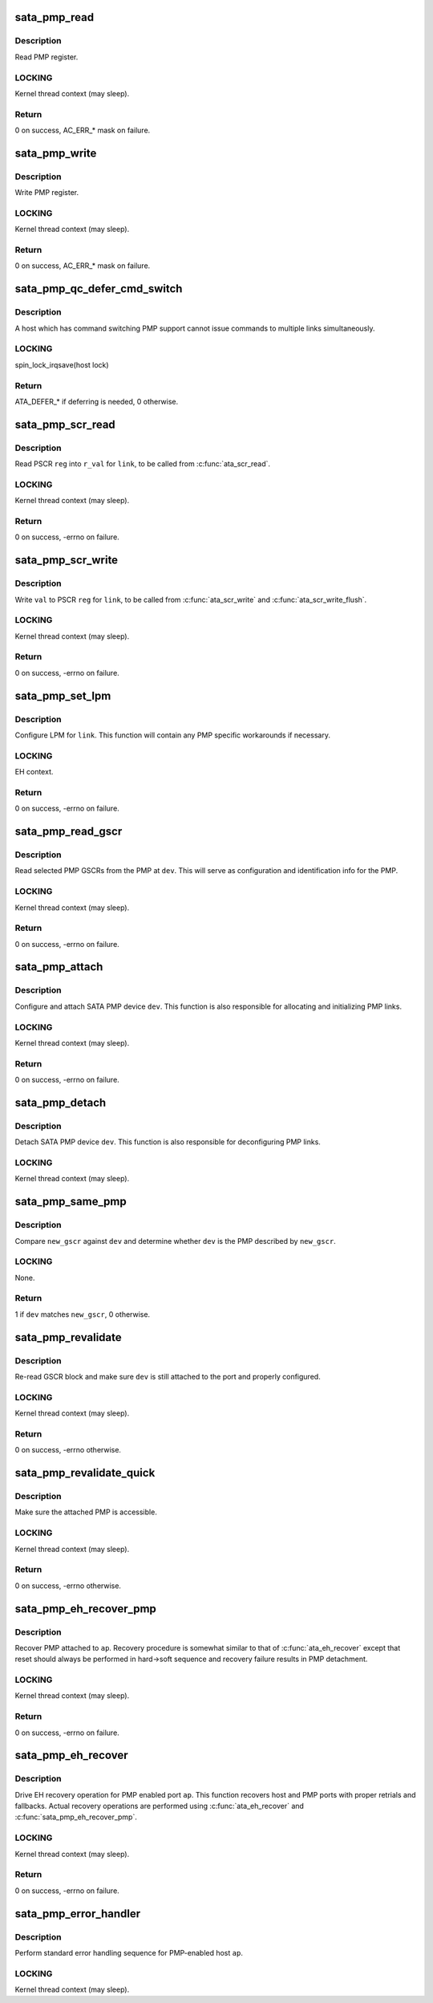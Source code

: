 .. -*- coding: utf-8; mode: rst -*-
.. src-file: drivers/ata/libata-pmp.c

.. _`sata_pmp_read`:

sata_pmp_read
=============

.. c:function:: unsigned int sata_pmp_read(struct ata_link *link, int reg, u32 *r_val)

    read PMP register

    :param struct ata_link \*link:
        link to read PMP register for

    :param int reg:
        register to read

    :param u32 \*r_val:
        resulting value

.. _`sata_pmp_read.description`:

Description
-----------

Read PMP register.

.. _`sata_pmp_read.locking`:

LOCKING
-------

Kernel thread context (may sleep).

.. _`sata_pmp_read.return`:

Return
------

0 on success, AC_ERR\_\* mask on failure.

.. _`sata_pmp_write`:

sata_pmp_write
==============

.. c:function:: unsigned int sata_pmp_write(struct ata_link *link, int reg, u32 val)

    write PMP register

    :param struct ata_link \*link:
        link to write PMP register for

    :param int reg:
        register to write

    :param u32 val:
        *undescribed*

.. _`sata_pmp_write.description`:

Description
-----------

Write PMP register.

.. _`sata_pmp_write.locking`:

LOCKING
-------

Kernel thread context (may sleep).

.. _`sata_pmp_write.return`:

Return
------

0 on success, AC_ERR\_\* mask on failure.

.. _`sata_pmp_qc_defer_cmd_switch`:

sata_pmp_qc_defer_cmd_switch
============================

.. c:function:: int sata_pmp_qc_defer_cmd_switch(struct ata_queued_cmd *qc)

    qc_defer for command switching PMP

    :param struct ata_queued_cmd \*qc:
        ATA command in question

.. _`sata_pmp_qc_defer_cmd_switch.description`:

Description
-----------

A host which has command switching PMP support cannot issue
commands to multiple links simultaneously.

.. _`sata_pmp_qc_defer_cmd_switch.locking`:

LOCKING
-------

spin_lock_irqsave(host lock)

.. _`sata_pmp_qc_defer_cmd_switch.return`:

Return
------

ATA_DEFER\_\* if deferring is needed, 0 otherwise.

.. _`sata_pmp_scr_read`:

sata_pmp_scr_read
=================

.. c:function:: int sata_pmp_scr_read(struct ata_link *link, int reg, u32 *r_val)

    read PSCR

    :param struct ata_link \*link:
        ATA link to read PSCR for

    :param int reg:
        PSCR to read

    :param u32 \*r_val:
        resulting value

.. _`sata_pmp_scr_read.description`:

Description
-----------

Read PSCR \ ``reg``\  into \ ``r_val``\  for \ ``link``\ , to be called from
\ :c:func:`ata_scr_read`\ .

.. _`sata_pmp_scr_read.locking`:

LOCKING
-------

Kernel thread context (may sleep).

.. _`sata_pmp_scr_read.return`:

Return
------

0 on success, -errno on failure.

.. _`sata_pmp_scr_write`:

sata_pmp_scr_write
==================

.. c:function:: int sata_pmp_scr_write(struct ata_link *link, int reg, u32 val)

    write PSCR

    :param struct ata_link \*link:
        ATA link to write PSCR for

    :param int reg:
        PSCR to write

    :param u32 val:
        value to be written

.. _`sata_pmp_scr_write.description`:

Description
-----------

Write \ ``val``\  to PSCR \ ``reg``\  for \ ``link``\ , to be called from
\ :c:func:`ata_scr_write`\  and \ :c:func:`ata_scr_write_flush`\ .

.. _`sata_pmp_scr_write.locking`:

LOCKING
-------

Kernel thread context (may sleep).

.. _`sata_pmp_scr_write.return`:

Return
------

0 on success, -errno on failure.

.. _`sata_pmp_set_lpm`:

sata_pmp_set_lpm
================

.. c:function:: int sata_pmp_set_lpm(struct ata_link *link, enum ata_lpm_policy policy, unsigned hints)

    configure LPM for a PMP link

    :param struct ata_link \*link:
        PMP link to configure LPM for

    :param enum ata_lpm_policy policy:
        target LPM policy

    :param unsigned hints:
        LPM hints

.. _`sata_pmp_set_lpm.description`:

Description
-----------

Configure LPM for \ ``link``\ .  This function will contain any PMP
specific workarounds if necessary.

.. _`sata_pmp_set_lpm.locking`:

LOCKING
-------

EH context.

.. _`sata_pmp_set_lpm.return`:

Return
------

0 on success, -errno on failure.

.. _`sata_pmp_read_gscr`:

sata_pmp_read_gscr
==================

.. c:function:: int sata_pmp_read_gscr(struct ata_device *dev, u32 *gscr)

    read GSCR block of SATA PMP

    :param struct ata_device \*dev:
        PMP device

    :param u32 \*gscr:
        buffer to read GSCR block into

.. _`sata_pmp_read_gscr.description`:

Description
-----------

Read selected PMP GSCRs from the PMP at \ ``dev``\ .  This will serve
as configuration and identification info for the PMP.

.. _`sata_pmp_read_gscr.locking`:

LOCKING
-------

Kernel thread context (may sleep).

.. _`sata_pmp_read_gscr.return`:

Return
------

0 on success, -errno on failure.

.. _`sata_pmp_attach`:

sata_pmp_attach
===============

.. c:function:: int sata_pmp_attach(struct ata_device *dev)

    attach a SATA PMP device

    :param struct ata_device \*dev:
        SATA PMP device to attach

.. _`sata_pmp_attach.description`:

Description
-----------

Configure and attach SATA PMP device \ ``dev``\ .  This function is
also responsible for allocating and initializing PMP links.

.. _`sata_pmp_attach.locking`:

LOCKING
-------

Kernel thread context (may sleep).

.. _`sata_pmp_attach.return`:

Return
------

0 on success, -errno on failure.

.. _`sata_pmp_detach`:

sata_pmp_detach
===============

.. c:function:: void sata_pmp_detach(struct ata_device *dev)

    detach a SATA PMP device

    :param struct ata_device \*dev:
        SATA PMP device to detach

.. _`sata_pmp_detach.description`:

Description
-----------

Detach SATA PMP device \ ``dev``\ .  This function is also
responsible for deconfiguring PMP links.

.. _`sata_pmp_detach.locking`:

LOCKING
-------

Kernel thread context (may sleep).

.. _`sata_pmp_same_pmp`:

sata_pmp_same_pmp
=================

.. c:function:: int sata_pmp_same_pmp(struct ata_device *dev, const u32 *new_gscr)

    does new GSCR matches the configured PMP?

    :param struct ata_device \*dev:
        PMP device to compare against

    :param const u32 \*new_gscr:
        GSCR block of the new device

.. _`sata_pmp_same_pmp.description`:

Description
-----------

Compare \ ``new_gscr``\  against \ ``dev``\  and determine whether \ ``dev``\  is
the PMP described by \ ``new_gscr``\ .

.. _`sata_pmp_same_pmp.locking`:

LOCKING
-------

None.

.. _`sata_pmp_same_pmp.return`:

Return
------

1 if \ ``dev``\  matches \ ``new_gscr``\ , 0 otherwise.

.. _`sata_pmp_revalidate`:

sata_pmp_revalidate
===================

.. c:function:: int sata_pmp_revalidate(struct ata_device *dev, unsigned int new_class)

    revalidate SATA PMP

    :param struct ata_device \*dev:
        PMP device to revalidate

    :param unsigned int new_class:
        new class code

.. _`sata_pmp_revalidate.description`:

Description
-----------

Re-read GSCR block and make sure \ ``dev``\  is still attached to the
port and properly configured.

.. _`sata_pmp_revalidate.locking`:

LOCKING
-------

Kernel thread context (may sleep).

.. _`sata_pmp_revalidate.return`:

Return
------

0 on success, -errno otherwise.

.. _`sata_pmp_revalidate_quick`:

sata_pmp_revalidate_quick
=========================

.. c:function:: int sata_pmp_revalidate_quick(struct ata_device *dev)

    revalidate SATA PMP quickly

    :param struct ata_device \*dev:
        PMP device to revalidate

.. _`sata_pmp_revalidate_quick.description`:

Description
-----------

Make sure the attached PMP is accessible.

.. _`sata_pmp_revalidate_quick.locking`:

LOCKING
-------

Kernel thread context (may sleep).

.. _`sata_pmp_revalidate_quick.return`:

Return
------

0 on success, -errno otherwise.

.. _`sata_pmp_eh_recover_pmp`:

sata_pmp_eh_recover_pmp
=======================

.. c:function:: int sata_pmp_eh_recover_pmp(struct ata_port *ap, ata_prereset_fn_t prereset, ata_reset_fn_t softreset, ata_reset_fn_t hardreset, ata_postreset_fn_t postreset)

    recover PMP

    :param struct ata_port \*ap:
        ATA port PMP is attached to

    :param ata_prereset_fn_t prereset:
        prereset method (can be NULL)

    :param ata_reset_fn_t softreset:
        softreset method

    :param ata_reset_fn_t hardreset:
        hardreset method

    :param ata_postreset_fn_t postreset:
        postreset method (can be NULL)

.. _`sata_pmp_eh_recover_pmp.description`:

Description
-----------

Recover PMP attached to \ ``ap``\ .  Recovery procedure is somewhat
similar to that of \ :c:func:`ata_eh_recover`\  except that reset should
always be performed in hard->soft sequence and recovery
failure results in PMP detachment.

.. _`sata_pmp_eh_recover_pmp.locking`:

LOCKING
-------

Kernel thread context (may sleep).

.. _`sata_pmp_eh_recover_pmp.return`:

Return
------

0 on success, -errno on failure.

.. _`sata_pmp_eh_recover`:

sata_pmp_eh_recover
===================

.. c:function:: int sata_pmp_eh_recover(struct ata_port *ap)

    recover PMP-enabled port

    :param struct ata_port \*ap:
        ATA port to recover

.. _`sata_pmp_eh_recover.description`:

Description
-----------

Drive EH recovery operation for PMP enabled port \ ``ap``\ .  This
function recovers host and PMP ports with proper retrials and
fallbacks.  Actual recovery operations are performed using
\ :c:func:`ata_eh_recover`\  and \ :c:func:`sata_pmp_eh_recover_pmp`\ .

.. _`sata_pmp_eh_recover.locking`:

LOCKING
-------

Kernel thread context (may sleep).

.. _`sata_pmp_eh_recover.return`:

Return
------

0 on success, -errno on failure.

.. _`sata_pmp_error_handler`:

sata_pmp_error_handler
======================

.. c:function:: void sata_pmp_error_handler(struct ata_port *ap)

    do standard error handling for PMP-enabled host

    :param struct ata_port \*ap:
        host port to handle error for

.. _`sata_pmp_error_handler.description`:

Description
-----------

Perform standard error handling sequence for PMP-enabled host
\ ``ap``\ .

.. _`sata_pmp_error_handler.locking`:

LOCKING
-------

Kernel thread context (may sleep).

.. This file was automatic generated / don't edit.

